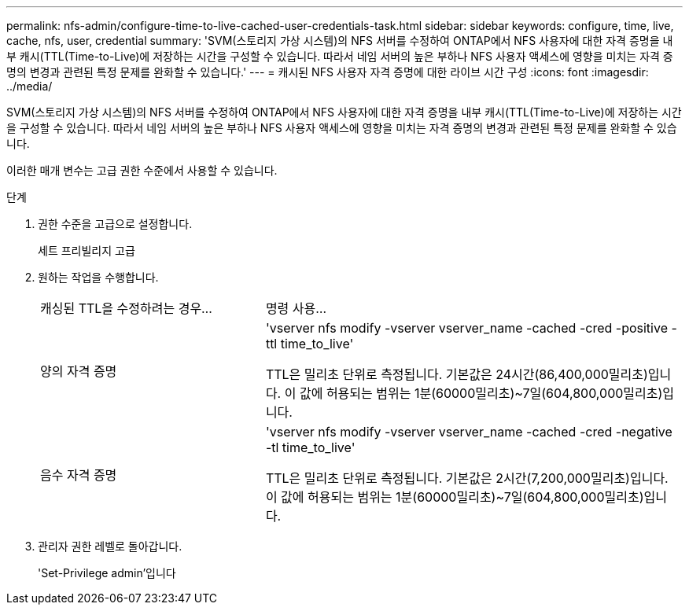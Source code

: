 ---
permalink: nfs-admin/configure-time-to-live-cached-user-credentials-task.html 
sidebar: sidebar 
keywords: configure, time, live, cache, nfs, user, credential 
summary: 'SVM(스토리지 가상 시스템)의 NFS 서버를 수정하여 ONTAP에서 NFS 사용자에 대한 자격 증명을 내부 캐시(TTL(Time-to-Live)에 저장하는 시간을 구성할 수 있습니다. 따라서 네임 서버의 높은 부하나 NFS 사용자 액세스에 영향을 미치는 자격 증명의 변경과 관련된 특정 문제를 완화할 수 있습니다.' 
---
= 캐시된 NFS 사용자 자격 증명에 대한 라이브 시간 구성
:icons: font
:imagesdir: ../media/


[role="lead"]
SVM(스토리지 가상 시스템)의 NFS 서버를 수정하여 ONTAP에서 NFS 사용자에 대한 자격 증명을 내부 캐시(TTL(Time-to-Live)에 저장하는 시간을 구성할 수 있습니다. 따라서 네임 서버의 높은 부하나 NFS 사용자 액세스에 영향을 미치는 자격 증명의 변경과 관련된 특정 문제를 완화할 수 있습니다.

이러한 매개 변수는 고급 권한 수준에서 사용할 수 있습니다.

.단계
. 권한 수준을 고급으로 설정합니다.
+
세트 프리빌리지 고급

. 원하는 작업을 수행합니다.
+
[cols="35,65"]
|===


| 캐싱된 TTL을 수정하려는 경우... | 명령 사용... 


 a| 
양의 자격 증명
 a| 
'vserver nfs modify -vserver vserver_name -cached -cred -positive -ttl time_to_live'

TTL은 밀리초 단위로 측정됩니다. 기본값은 24시간(86,400,000밀리초)입니다. 이 값에 허용되는 범위는 1분(60000밀리초)~7일(604,800,000밀리초)입니다.



 a| 
음수 자격 증명
 a| 
'vserver nfs modify -vserver vserver_name -cached -cred -negative -tl time_to_live'

TTL은 밀리초 단위로 측정됩니다. 기본값은 2시간(7,200,000밀리초)입니다. 이 값에 허용되는 범위는 1분(60000밀리초)~7일(604,800,000밀리초)입니다.

|===
. 관리자 권한 레벨로 돌아갑니다.
+
'Set-Privilege admin'입니다



